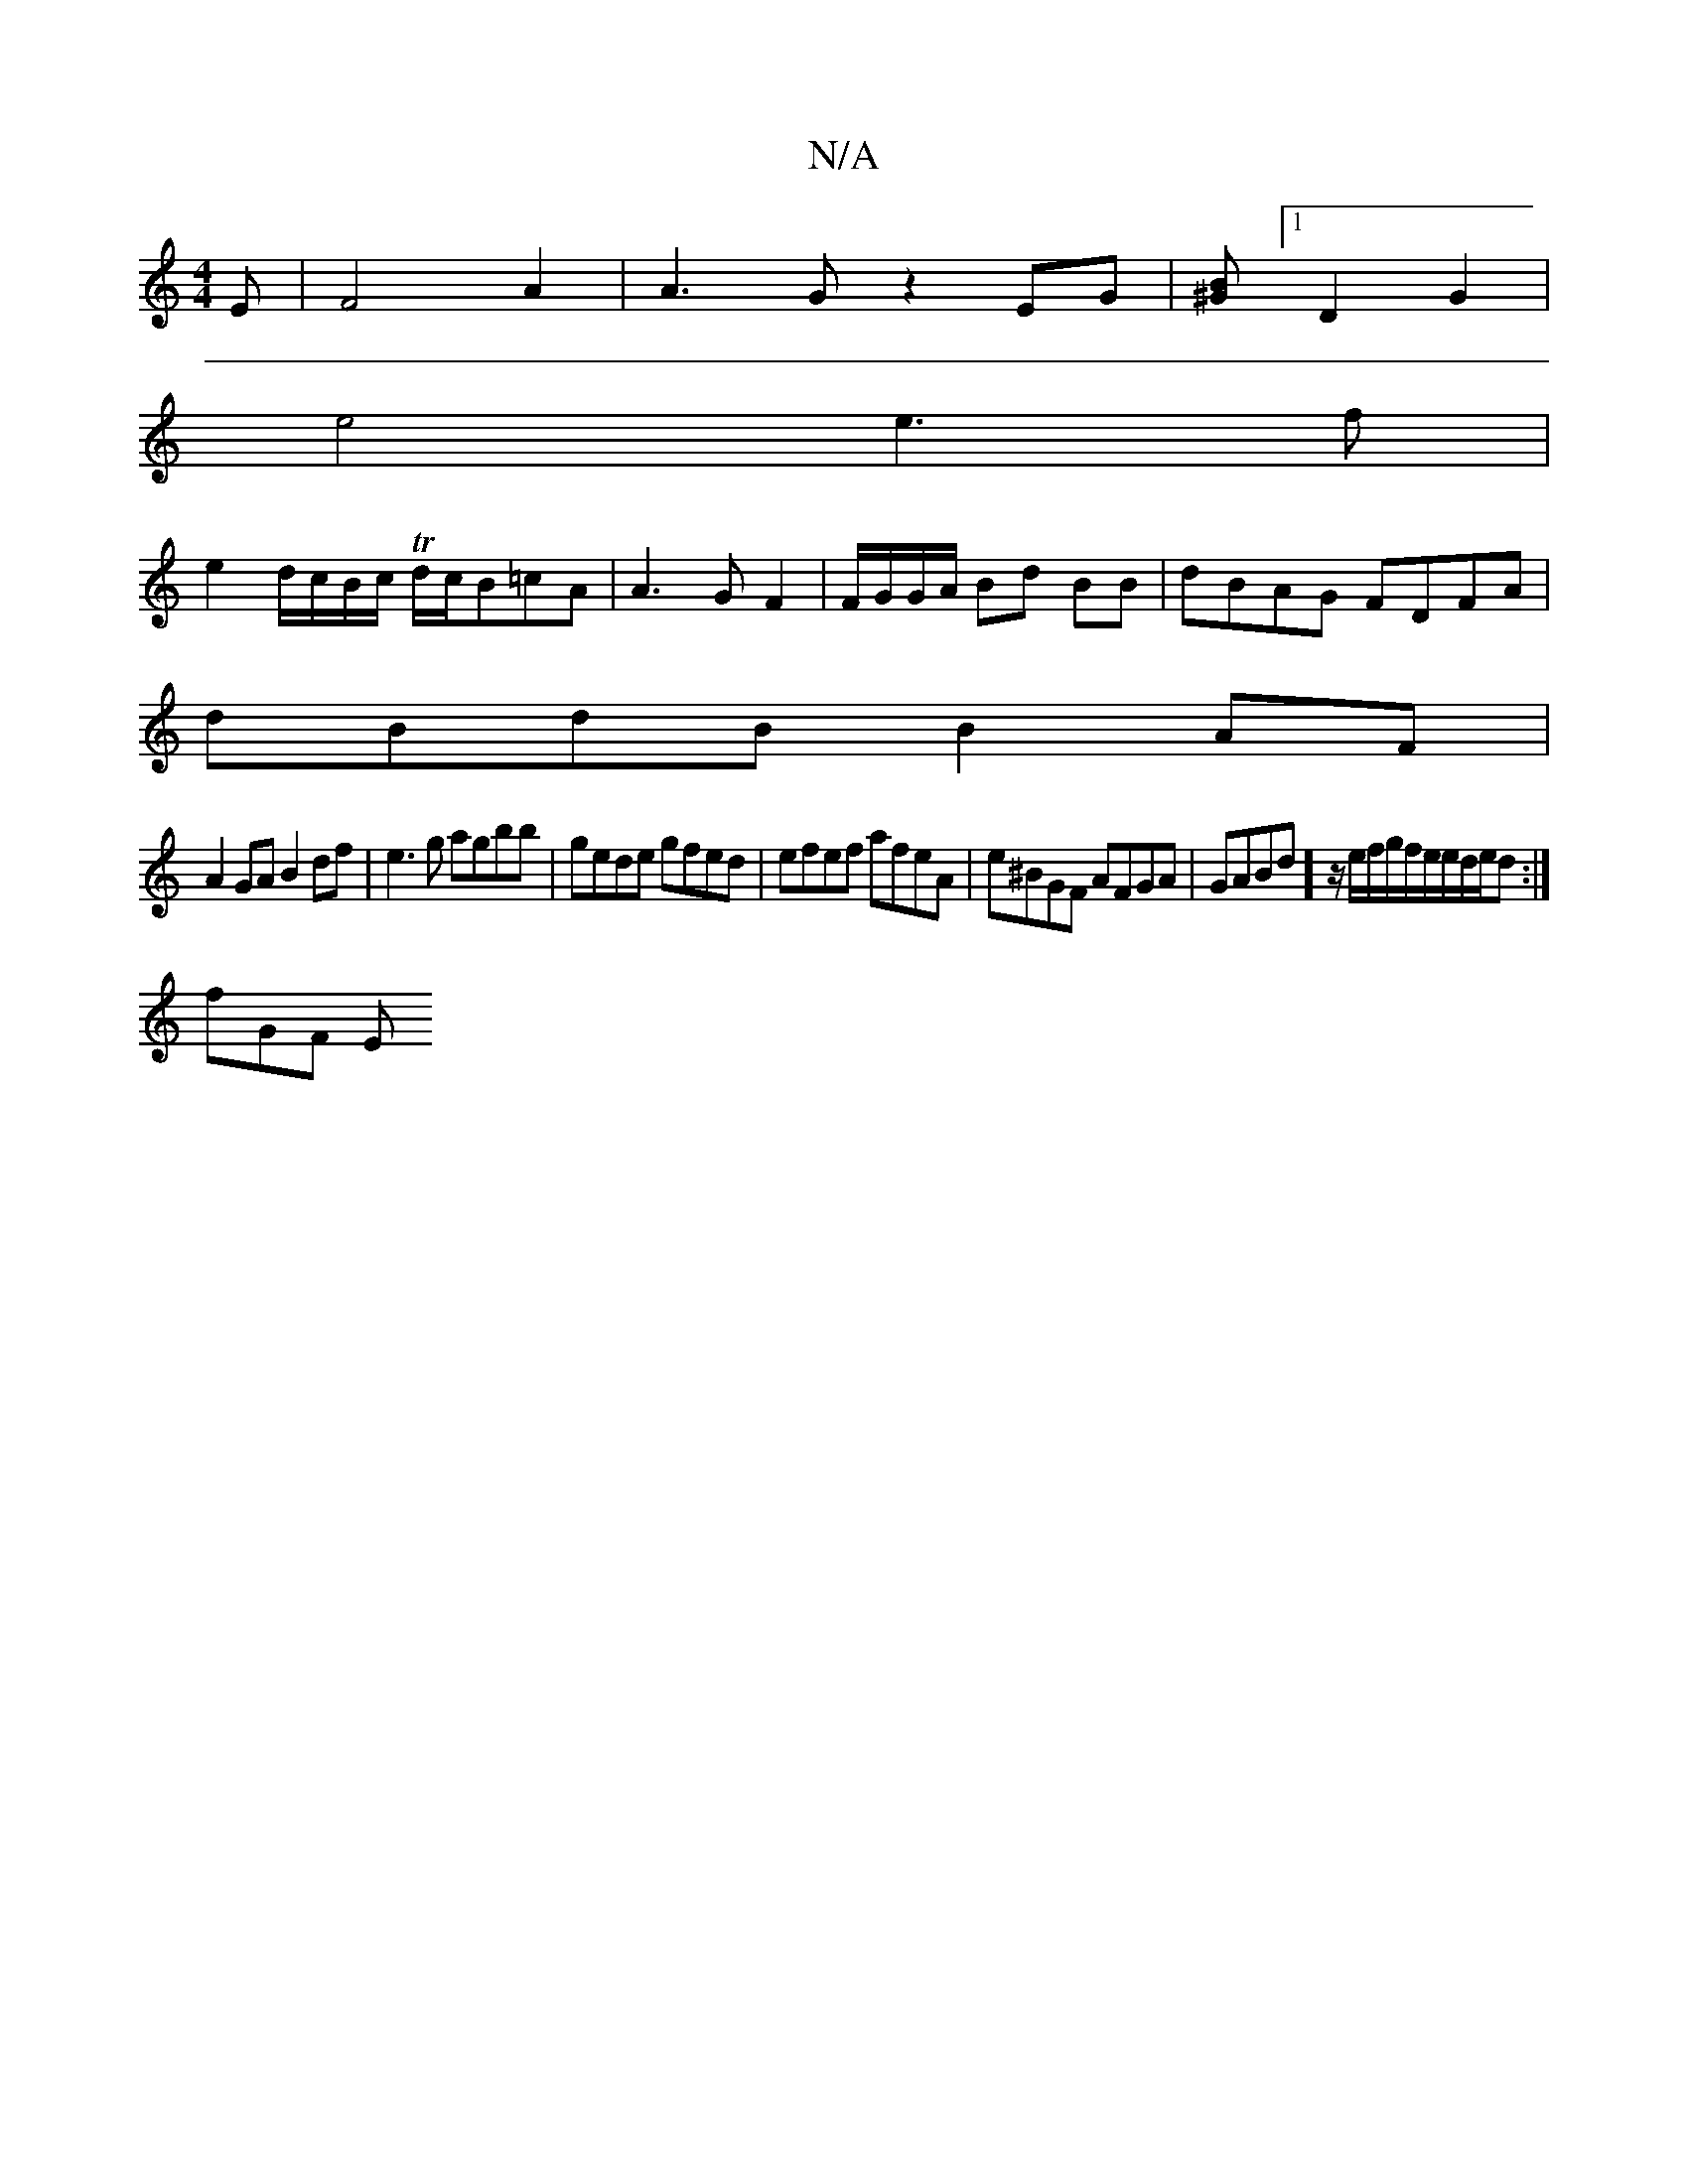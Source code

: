 X:1
T:N/A
M:4/4
R:N/A
K:Cmajor
E|F4A2|A3Gz2EG|[B>^G] [1D2G2 |
e4e3f|
e2d/c/B/c/ Td/2c/2B=cA|A3G F2|F/G/G/A/ Bd BB | dBAG FDFA |
dBdB B2AF |
A2GA B2df |e3g agbb|gede gfed|efef afeA|e^BGF AFGA|GABd] z/2e/f/g/2f/2e/2e/2d/2e/2d:|
fGF E